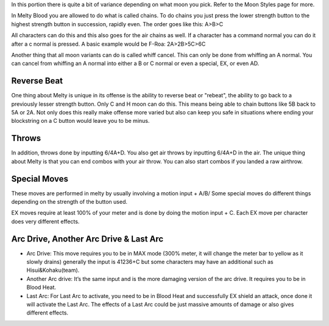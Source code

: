 In this portion there is quite a bit of variance depending on what moon you pick. Refer to the Moon Styles page for more.

In Melty Blood you are allowed to do what is called chains. To do chains you just press the lower strength button to the highest strength button in succession, rapidly even. The order goes like this: A>B>C 

All characters can do this and this also goes for the air chains as well. If a character has a command normal you can do it after a c normal is pressed. A basic example would be F-Roa:
2A>2B>5C>6C

Another thing that all moon variants can do is called whiff cancel. This can only be done from whiffing an A normal. You can cancel from whiffing an A normal into either a B or C normal or even a special, EX, or even AD.

Reverse Beat
############

One thing about Melty is unique in its offense is the ability to reverse beat or "rebeat", the ability to go back to a previously lesser strength button. Only C and H moon can do this. This means being able to chain buttons like 5B back to 5A or 2A. Not only does this really make offense more varied but also can keep you safe in situations where ending your blockstring on a C button would leave you to be minus.

Throws
######

In addition, throws done by inputting 6/4A+D. You also get air throws by inputting 6/4A+D in the air. The unique thing about Melty is that you can end combos with your air throw. You can also start combos if you landed a raw airthrow. 

Special Moves
#############
These moves are performed in melty by usually involving a motion input + A/B/ Some special moves do different things depending on the strength of the button used. 

EX moves require at least 100% of your meter and is done by doing the motion input + C. Each EX move per character does very different effects. 

Arc Drive, Another Arc Drive & Last Arc
#######################################

* Arc Drive: This move requires you to be in MAX mode (300% meter, it will change the meter bar to yellow as it slowly drains) generally the input is 41236+C but some characters may have an additional such as Hisui&Kohaku(team).

* Another Arc drive: It’s the same input and is the more damaging version of the arc drive. It requires you to be in Blood Heat. 

* Last Arc: For Last Arc to activate, you need to be in Blood Heat and successfully EX shield an attack, once done it will activate the Last Arc. The effects of a Last Arc could be just massive amounts of damage or also gives different effects.
